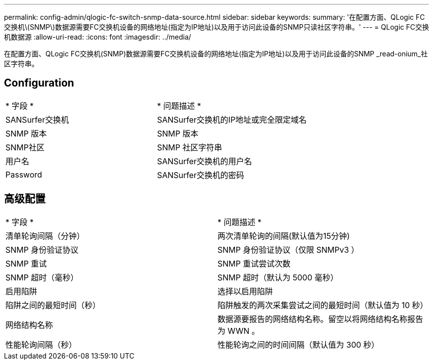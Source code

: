 ---
permalink: config-admin/qlogic-fc-switch-snmp-data-source.html 
sidebar: sidebar 
keywords:  
summary: '在配置方面、QLogic FC交换机\(SNMP\)数据源需要FC交换机设备的网络地址(指定为IP地址)以及用于访问此设备的SNMP只读社区字符串。' 
---
= QLogic FC交换机数据源
:allow-uri-read: 
:icons: font
:imagesdir: ../media/


[role="lead"]
在配置方面、QLogic FC交换机(SNMP)数据源需要FC交换机设备的网络地址(指定为IP地址)以及用于访问此设备的SNMP _read-onium_社区字符串。



== Configuration

|===


| * 字段 * | * 问题描述 * 


 a| 
SANSurfer交换机
 a| 
SANSurfer交换机的IP地址或完全限定域名



 a| 
SNMP 版本
 a| 
SNMP 版本



 a| 
SNMP社区
 a| 
SNMP 社区字符串



 a| 
用户名
 a| 
SANSurfer交换机的用户名



 a| 
Password
 a| 
SANSurfer交换机的密码

|===


== 高级配置

|===


| * 字段 * | * 问题描述 * 


 a| 
清单轮询间隔（分钟）
 a| 
两次清单轮询的间隔(默认值为15分钟)



 a| 
SNMP 身份验证协议
 a| 
SNMP 身份验证协议（仅限 SNMPv3 ）



 a| 
SNMP 重试
 a| 
SNMP 重试尝试次数



 a| 
SNMP 超时（毫秒）
 a| 
SNMP 超时（默认为 5000 毫秒）



 a| 
启用陷阱
 a| 
选择以启用陷阱



 a| 
陷阱之间的最短时间（秒）
 a| 
陷阱触发的两次采集尝试之间的最短时间（默认值为 10 秒）



 a| 
网络结构名称
 a| 
数据源要报告的网络结构名称。留空以将网络结构名称报告为 WWN 。



 a| 
性能轮询间隔（秒）
 a| 
性能轮询之间的时间间隔（默认值为 300 秒）

|===